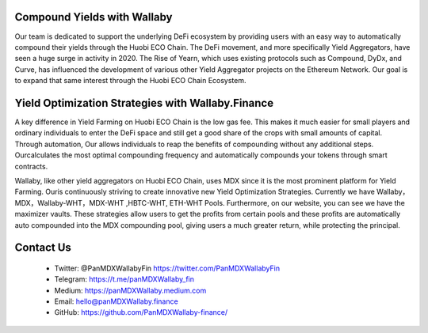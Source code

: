Compound Yields with Wallaby
=============================


Our team is dedicated to support the underlying DeFi ecosystem by providing users with an easy way to automatically compound their yields through the Huobi ECO Chain. The DeFi movement, and more specifically Yield Aggregators, have seen a huge surge in activity in 2020. The Rise of Yearn, which uses existing protocols such as Compound, DyDx, and Curve, has influenced the development of various other Yield Aggregator projects on the Ethereum Network. Our goal is to expand that same interest through the Huobi ECO Chain Ecosystem.

Yield Optimization Strategies with Wallaby.Finance
===================================================

A key difference in Yield Farming on Huobi ECO Chain is the low gas fee. This makes it much easier for small players and ordinary individuals to enter the DeFi space and still get a good share of the crops with small amounts of capital. Through automation, Our allows individuals to reap the benefits of compounding without any additional steps. Ourcalculates the most optimal compounding frequency and automatically compounds your tokens through smart contracts.

Wallaby, like other yield aggregators on Huobi ECO Chain, uses MDX since it is the most prominent platform for Yield Farming. Ouris continuously striving to create innovative new Yield Optimization Strategies. Currently we have Wallaby，MDX，Wallaby-WHT，MDX-WHT ,HBTC-WHT, ETH-WHT Pools. Furthermore, on our website, you can see we have the maximizer vaults. These strategies allow users to get the profits from certain pools and these profits are automatically auto compounded into the MDX compounding pool, giving users a much greater return, while protecting the principal. 

Contact Us
===========

  - Twitter: @PanMDXWallabyFin https://twitter.com/PanMDXWallabyFin

  - Telegram: https://t.me/panMDXWallaby_fin

  - Medium: https://panMDXWallaby.medium.com

  - Email: hello@panMDXWallaby.finance

  - GitHub: https://github.com/PanMDXWallaby-finance/

